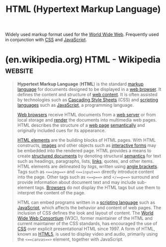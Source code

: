 :PROPERTIES:
:ID:       fe3afedb-9d76-4c36-a529-3dfc6709f995
:END:
#+title: HTML (Hypertext Markup Language)
#+filetags: :file_formats:www:markup:

Widely used markup format used for the [[id:05f2a17c-4ceb-42fa-bcc8-16d61473804b][World Wide Web]].  Frequently used in conjunction with [[id:fe02b652-aca5-4812-8cf1-fe4243695490][CSS]] and [[id:db0939e6-0c2e-4bb0-a626-2114209235af][JavaScript]].
* (en.wikipedia.org) HTML - Wikipedia                               :website:
:PROPERTIES:
:ID:       adde5dfd-df3b-4019-887f-289037487d41
:ROAM_REFS: https://en.wikipedia.org/wiki/HTML
:END:

#+begin_quote
  *Hypertext Markup Language* (*HTML*) is the standard [[https://en.wikipedia.org/wiki/Markup_language][markup language]] for documents designed to be displayed in a [[https://en.wikipedia.org/wiki/Web_browser][web browser]].  It defines the content and structure of [[https://en.wikipedia.org/wiki/Web_content][web content]].  It is often assisted by technologies such as [[https://en.wikipedia.org/wiki/Cascading_Style_Sheets][Cascading Style Sheets]] (CSS) and [[https://en.wikipedia.org/wiki/Scripting_language][scripting languages]] such as [[https://en.wikipedia.org/wiki/JavaScript][JavaScript]], a programming language.

  [[https://en.wikipedia.org/wiki/Web_browser][Web browsers]] receive HTML documents from a [[https://en.wikipedia.org/wiki/Web_server][web server]] or from local storage and [[https://en.wikipedia.org/wiki/Browser_engine][render]] the documents into multimedia web pages.  HTML describes the structure of a [[https://en.wikipedia.org/wiki/Web_page][web page]] [[https://en.wikipedia.org/wiki/Semantic_Web][semantically]] and originally included cues for its appearance.

  [[https://en.wikipedia.org/wiki/HTML_element][HTML elements]] are the building blocks of HTML pages.  With HTML constructs, [[https://en.wikipedia.org/wiki/HTML_element#Images_and_objects][images]] and other objects such as [[https://en.wikipedia.org/wiki/Fieldset][interactive forms]] may be embedded into the rendered page.  HTML provides a means to create [[https://en.wikipedia.org/wiki/Structured_document][structured documents]] by denoting structural [[https://en.wikipedia.org/wiki/Semantics][semantics]] for text such as headings, paragraphs, lists, [[https://en.wikipedia.org/wiki/Hyperlink][links]], quotes, and other items.  HTML elements are delineated by /tags/, written using [[https://en.wikipedia.org/wiki/Bracket#Angle_brackets][angle brackets]].  Tags such as =<==img==>= and =<==input==>= directly introduce content into the page.  Other tags such as =<==p==>= and =</==p==>= surround and provide information about document text and may include sub-element tags.  [[https://en.wikipedia.org/wiki/Web_browser][Browsers]] do not display the HTML tags but use them to interpret the content of the page.

  HTML can embed programs written in a [[https://en.wikipedia.org/wiki/Scripting_language][scripting language]] such as [[https://en.wikipedia.org/wiki/JavaScript][JavaScript]], which affects the behavior and content of web pages.  The inclusion of CSS defines the look and layout of content.  The [[https://en.wikipedia.org/wiki/World_Wide_Web_Consortium][World Wide Web Consortium]] (W3C), former maintainer of the HTML and current maintainer of the CSS standards, has encouraged the use of [[https://en.wikipedia.org/wiki/CSS][CSS]] over explicit presentational HTML since 1997.  A form of HTML, known as [[https://en.wikipedia.org/wiki/HTML5][HTML5]], is used to display video and audio, primarily using the =<==canvas==>= element, together with JavaScript.
#+end_quote
